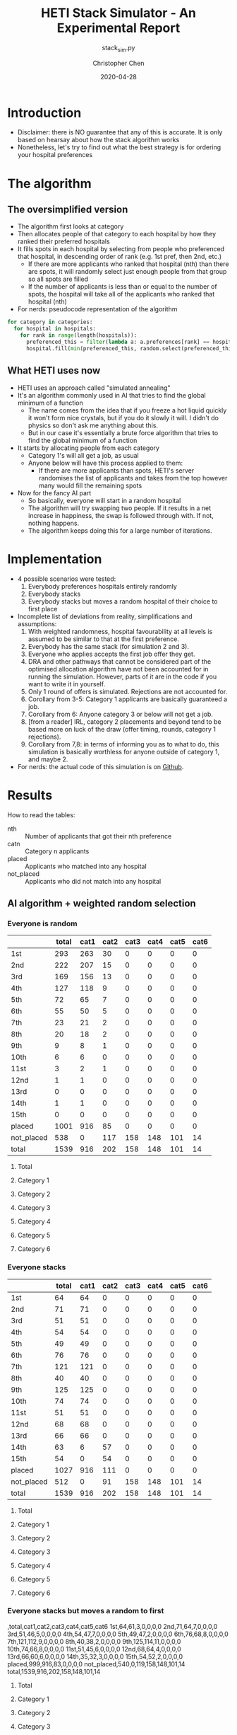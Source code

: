 #+TITLE: HETI Stack Simulator - An Experimental Report
#+SUBTITLE: stack_sim.py
#+AUTHOR: Christopher Chen
#+DATE: 2020-04-28
#+OPTIONS: ^:nil toc:3 html5-fancy:t
* Introduction
- Disclaimer: there is NO guarantee that any of this is accurate. It
  is only based on hearsay about how the stack algorithm works
- Nonetheless, let's try to find out what the best strategy is for
  ordering your hospital preferences
* The algorithm
** The oversimplified version
- The algorithm first looks at category
- Then allocates people of that category to each hospital by how
  they ranked their preferred hospitals
- It fills spots in each hospital by selecting from people who
  preferenced that hospital, in descending order of rank (e.g. 1st
  pref, then 2nd, etc.)
  - If there are more applicants who ranked that hospital (nth) than
    there are spots, it will randomly select just enough people from
    that group so all spots are filled
  - If the number of applicants is less than or equal to the
    number of spots, the hospital will take all of the applicants
    who ranked that hospital (nth)
- For nerds: pseudocode representation of the algorithm
#+BEGIN_SRC python
for category in categories:
  for hospital in hospitals:
    for rank in range(length(hospitals)):
      preferenced_this = filter(lambda a: a.preferences[rank] == hospital and a.category == category, unallocated_applicants)
      hospital.fill(min(preferenced_this, random.select(preferenced_this, hospital.capacity)))
#+END_SRC
** What HETI uses now
- HETI uses an approach called "simulated annealing"
- It's an algorithm commonly used in AI that tries to find the global
  minimum of a function
  - The name comes from the idea that if you freeze a hot liquid
    quickly it won't form nice crystals, but if you do it slowly it
    will. I didn't do physics so don't ask me anything about this.
  - But in our case it's essentially a brute force algorithm that
    tries to find the global minimum of a function
- It starts by allocating people from each category
  - Category 1's will all get a job, as usual
  - Anyone below will have this process applied to them:
    - If there are more applicants than spots, HETI's server
      randomises the list of applicants and takes from the top however
      many would fill the remaining spots
- Now for the fancy AI part
  - So basically, everyone will start in a random hospital
  - The algorithm will try swapping two people. If it results in a net
    increase in happiness, the swap is followed through with. If not,
    nothing happens.
  - The algorithm keeps doing this for a large number of iterations.
* Implementation
- 4 possible scenarios were tested:
  1. Everybody preferences hospitals entirely randomly
  2. Everybody stacks
  3. Everybody stacks but moves a random hospital of their choice to
     first place
- Incomplete list of deviations from reality, simplifications and
  assumptions:
  1. With weighted randomness, hospital favourability at all levels is
     assumed to be similar to that at the first preference.
  2. Everybody has the same stack (for simulation 2 and 3).
  3. Everyone who applies accepts the first job offer they get.
  4. DRA and other pathways that cannot be considered part of the
     optimised allocation algorithm have not been accounted for in
     running the simulation. However, parts of it are in the code if
     you want to write it in yourself.
  5. Only 1 round of offers is simulated. Rejections are not accounted for.
  6. Corollary from 3-5: Category 1 applicants are basically guaranteed
     a job.
  7. Corollary from 6: Anyone category 3 or below will not get a job.
  8. [from a reader] IRL, category 2 placements and beyond tend to be based
     more on luck of the draw (offer timing, rounds, category 1
     rejections).
  9. Corollary from 7,8: in terms of informing you as to what to do,
     this simulation is basically worthless for anyone outside of
     category 1, and maybe 2.
- For nerds: the actual code of this simulation is on [[https://github.com/newageoflight/stack_sim/blob/master/stack_sim.py][Github]].
* Results
How to read the tables:
- nth :: Number of applicants that got their nth preference
- catn :: Category n applicants
- placed :: Applicants who matched into any hospital
- not_placed :: Applicants who did not match into any hospital
** AI algorithm + weighted random selection
*** Everyone is random
 [[./images/weighted_random_anneal_satisfied.png]]
|            | total | cat1 | cat2 | cat3 | cat4 | cat5 | cat6 |
|------------+-------+------+------+------+------+------+------|
| 1st        |   293 |  263 |   30 |    0 |    0 |    0 |    0 |
| 2nd        |   222 |  207 |   15 |    0 |    0 |    0 |    0 |
| 3rd        |   169 |  156 |   13 |    0 |    0 |    0 |    0 |
| 4th        |   127 |  118 |    9 |    0 |    0 |    0 |    0 |
| 5th        |    72 |   65 |    7 |    0 |    0 |    0 |    0 |
| 6th        |    55 |   50 |    5 |    0 |    0 |    0 |    0 |
| 7th        |    23 |   21 |    2 |    0 |    0 |    0 |    0 |
| 8th        |    20 |   18 |    2 |    0 |    0 |    0 |    0 |
| 9th        |     9 |    8 |    1 |    0 |    0 |    0 |    0 |
| 10th       |     6 |    6 |    0 |    0 |    0 |    0 |    0 |
| 11st       |     3 |    2 |    1 |    0 |    0 |    0 |    0 |
| 12nd       |     1 |    1 |    0 |    0 |    0 |    0 |    0 |
| 13rd       |     0 |    0 |    0 |    0 |    0 |    0 |    0 |
| 14th       |     1 |    1 |    0 |    0 |    0 |    0 |    0 |
| 15th       |     0 |    0 |    0 |    0 |    0 |    0 |    0 |
| placed     |  1001 |  916 |   85 |    0 |    0 |    0 |    0 |
| not_placed |   538 |    0 |  117 |  158 |  148 |  101 |   14 |
| total      |  1539 |  916 |  202 |  158 |  148 |  101 |   14 |
**** Total
 [[./images/weighted_random_anneal_satisfied_total.png]]
**** Category 1
 [[./images/weighted_random_anneal_satisfied_cat1.png]]
**** Category 2
 [[./images/weighted_random_anneal_satisfied_cat2.png]]
**** Category 3
 [[./images/weighted_random_anneal_satisfied_cat3.png]]
**** Category 4
 [[./images/weighted_random_anneal_satisfied_cat4.png]]
**** Category 5
 [[./images/weighted_random_anneal_satisfied_cat5.png]]
**** Category 6
 [[./images/weighted_random_anneal_satisfied_cat6.png]]
*** Everyone stacks
 [[./images/all_stack_anneal_satisfied.png]]
 |            | total | cat1 | cat2 | cat3 | cat4 | cat5 | cat6 |
 |------------+-------+------+------+------+------+------+------|
 | 1st        |    64 |   64 |    0 |    0 |    0 |    0 |    0 |
 | 2nd        |    71 |   71 |    0 |    0 |    0 |    0 |    0 |
 | 3rd        |    51 |   51 |    0 |    0 |    0 |    0 |    0 |
 | 4th        |    54 |   54 |    0 |    0 |    0 |    0 |    0 |
 | 5th        |    49 |   49 |    0 |    0 |    0 |    0 |    0 |
 | 6th        |    76 |   76 |    0 |    0 |    0 |    0 |    0 |
 | 7th        |   121 |  121 |    0 |    0 |    0 |    0 |    0 |
 | 8th        |    40 |   40 |    0 |    0 |    0 |    0 |    0 |
 | 9th        |   125 |  125 |    0 |    0 |    0 |    0 |    0 |
 | 10th       |    74 |   74 |    0 |    0 |    0 |    0 |    0 |
 | 11st       |    51 |   51 |    0 |    0 |    0 |    0 |    0 |
 | 12nd       |    68 |   68 |    0 |    0 |    0 |    0 |    0 |
 | 13rd       |    66 |   66 |    0 |    0 |    0 |    0 |    0 |
 | 14th       |    63 |    6 |   57 |    0 |    0 |    0 |    0 |
 | 15th       |    54 |    0 |   54 |    0 |    0 |    0 |    0 |
 | placed     |  1027 |  916 |  111 |    0 |    0 |    0 |    0 |
 | not_placed |   512 |    0 |   91 |  158 |  148 |  101 |   14 |
 | total      |  1539 |  916 |  202 |  158 |  148 |  101 |   14 |
**** Total
 [[./images/all_stack_anneal_satisfied_total.png]]
**** Category 1
 [[./images/all_stack_anneal_satisfied_cat1.png]]
**** Category 2
 [[./images/all_stack_anneal_satisfied_cat2.png]]
**** Category 3
 [[./images/all_stack_anneal_satisfied_cat3.png]]
**** Category 4
 [[./images/all_stack_anneal_satisfied_cat4.png]]
**** Category 5
 [[./images/all_stack_anneal_satisfied_cat5.png]]
**** Category 6
 [[./images/all_stack_anneal_satisfied_cat6.png]]
*** Everyone stacks but moves a random to first
 [[./images/all_stack_top_wt_random_anneal_satisfied.png]]
 ,total,cat1,cat2,cat3,cat4,cat5,cat6
1st,64,61,3,0,0,0,0
2nd,71,64,7,0,0,0,0
3rd,51,46,5,0,0,0,0
4th,54,47,7,0,0,0,0
5th,49,47,2,0,0,0,0
6th,76,68,8,0,0,0,0
7th,121,112,9,0,0,0,0
8th,40,38,2,0,0,0,0
9th,125,114,11,0,0,0,0
10th,74,66,8,0,0,0,0
11st,51,45,6,0,0,0,0
12nd,68,64,4,0,0,0,0
13rd,66,60,6,0,0,0,0
14th,35,32,3,0,0,0,0
15th,54,52,2,0,0,0,0
placed,999,916,83,0,0,0,0
not_placed,540,0,119,158,148,101,14
total,1539,916,202,158,148,101,14
**** Total
 [[./images/all_stack_top_wt_random_anneal_satisfied_total.png]]
**** Category 1
 [[./images/all_stack_top_wt_random_anneal_satisfied_cat1.png]]
**** Category 2
 [[./images/all_stack_top_wt_random_anneal_satisfied_cat2.png]]
**** Category 3
 [[./images/all_stack_top_wt_random_anneal_satisfied_cat3.png]]
**** Category 4
 [[./images/all_stack_top_wt_random_anneal_satisfied_cat4.png]]
**** Category 5
 [[./images/all_stack_top_wt_random_anneal_satisfied_cat5.png]]
**** Category 6
 [[./images/all_stack_top_wt_random_anneal_satisfied_cat6.png]]
* Discussion
- In short, under each strategy:
  1. All random
     - Fairest gradation of ranks from top to bottom
     - Nobody actually selects like this IRL (unless you're a weirdo)
  2. All stack
     - It's basically communism for internships.
     - You have a near-equal chance at landing just about every
       hospital.
  3. All stack but put a random on top
     - Interestingly, you're most likely to get (in order) your first
       or 14th preference.
     - Proportionally, more people will be shafted to the bottom.
     - This appears to be most consistent with the strategy people use
       IRL.
  4. All stack but put a random at 1 and 14
     - Compared to 3, this slightly reduces your chance of getting
       your 1st preference.
     - Counterintuitively this also significantly reduces your chance
       of getting your 14th preference, instead you are more likely to
       get your 12th.
     - It's likely that any attempt to "beat" the algorithm in this
       manner will not work.
- Observations are similar with categorical and optimisation-based
  placement.
- Paradoxically, it does not always result in a net increase in
  happiness:

- It is also consistent with the following observations:
  - "The last 4 are the most important" - sort of. In strategy 3, a
    proportionally larger number of people are being shafted
    to the bottom.
  - "Stacking hurts your chances of getting to preferences 1-6"
    (HETI, 2020) - true wherever stacking is used.
- If this is indeed HETI's algorithm, satisfaction appears to be
  maximised under strategy 1 or 3
- As previously mentioned, there are a lot of deviations between this
  simulation and the actual data produced by HETI.
  - Not only do I not have all the information to make this simulation
    completely accurate, I did not factor in for all the other entry
    pathways and schemes.
* What should you do?
- Depends on what you want
- There is not enough data to draw any definitive conclusions on what
  the "best" strategy is, especially since a lot of simplifications
  were made to run this model
  - Strategy 3 gives you the best chance of getting your first
    preference. IRL it may break down for category 1 hospitals (RPA,
    RNS, POW, StV), but more data is needed to say for sure.
  - Strategy 2 is best if you don't care where you will end up, but
    given that IRL it is mostly a mix between strategies 2 and 3, this
    might not lead to the same result as in the simulation.
- Fork me, submit a pull request or an issue on [[https://github.com/newageoflight/stack_sim][Github]] to help me
  improve the simulation so future generations can know what to do
  with greater accuracy. There's probably a lot of higher-level
  math/CS knowledge that could be applied here that I don't know about.
* TODO Future directions/todos
- [ ] Significance analysis of results
- [ ] Further strategic analysis
- [ ] Fix the algorithm so it's more consistent with the real data
- [ ] Implement more scenarios e.g. some people stack, some people
  random
- [ ] Implement random Category 1 rejections and multiple rounds of
  offers so this simulation actually becomes useful for Categories 2-6
- [ ] More data is needed to make this more accurate e.g. how many
  people preference each hospital in what order every year?
- [ ] Is there any way to beat the algorithm beyond simply stacking
  e.g. preferencing at 1st and 14th, 1st and 12th, etc? If so, why
  does it work?
- [ ] GPU optimisation of simulated annealing so we can run HETI's
  "millions of iterations" at home
* Sources
- AMSA Internship Guide[fn:1] and HETI's Annual Report[fn:2]
- HETI's 2021 procedure[fn:3] (thanks Chris Chiu)
- 2019 Student Survey (available on my Github)
* Footnotes

[fn:3] https://www.heti.nsw.gov.au/__data/assets/pdf_file/0011/576470/Optimised-Allocation-Pathway-Procedure-for-2021-Clinical-Year.pdf 

[fn:2] https://www.heti.nsw.gov.au/__data/assets/pdf_file/0019/485002/Annual-Report-for-Medical-Graduate-Recruitment-for-the-2019-Clinical-Year.PDF 

[fn:1] https://www.amsa.org.au/sites/amsa.org.au/files/Internship%20Guide%202019%20Final.pdf

